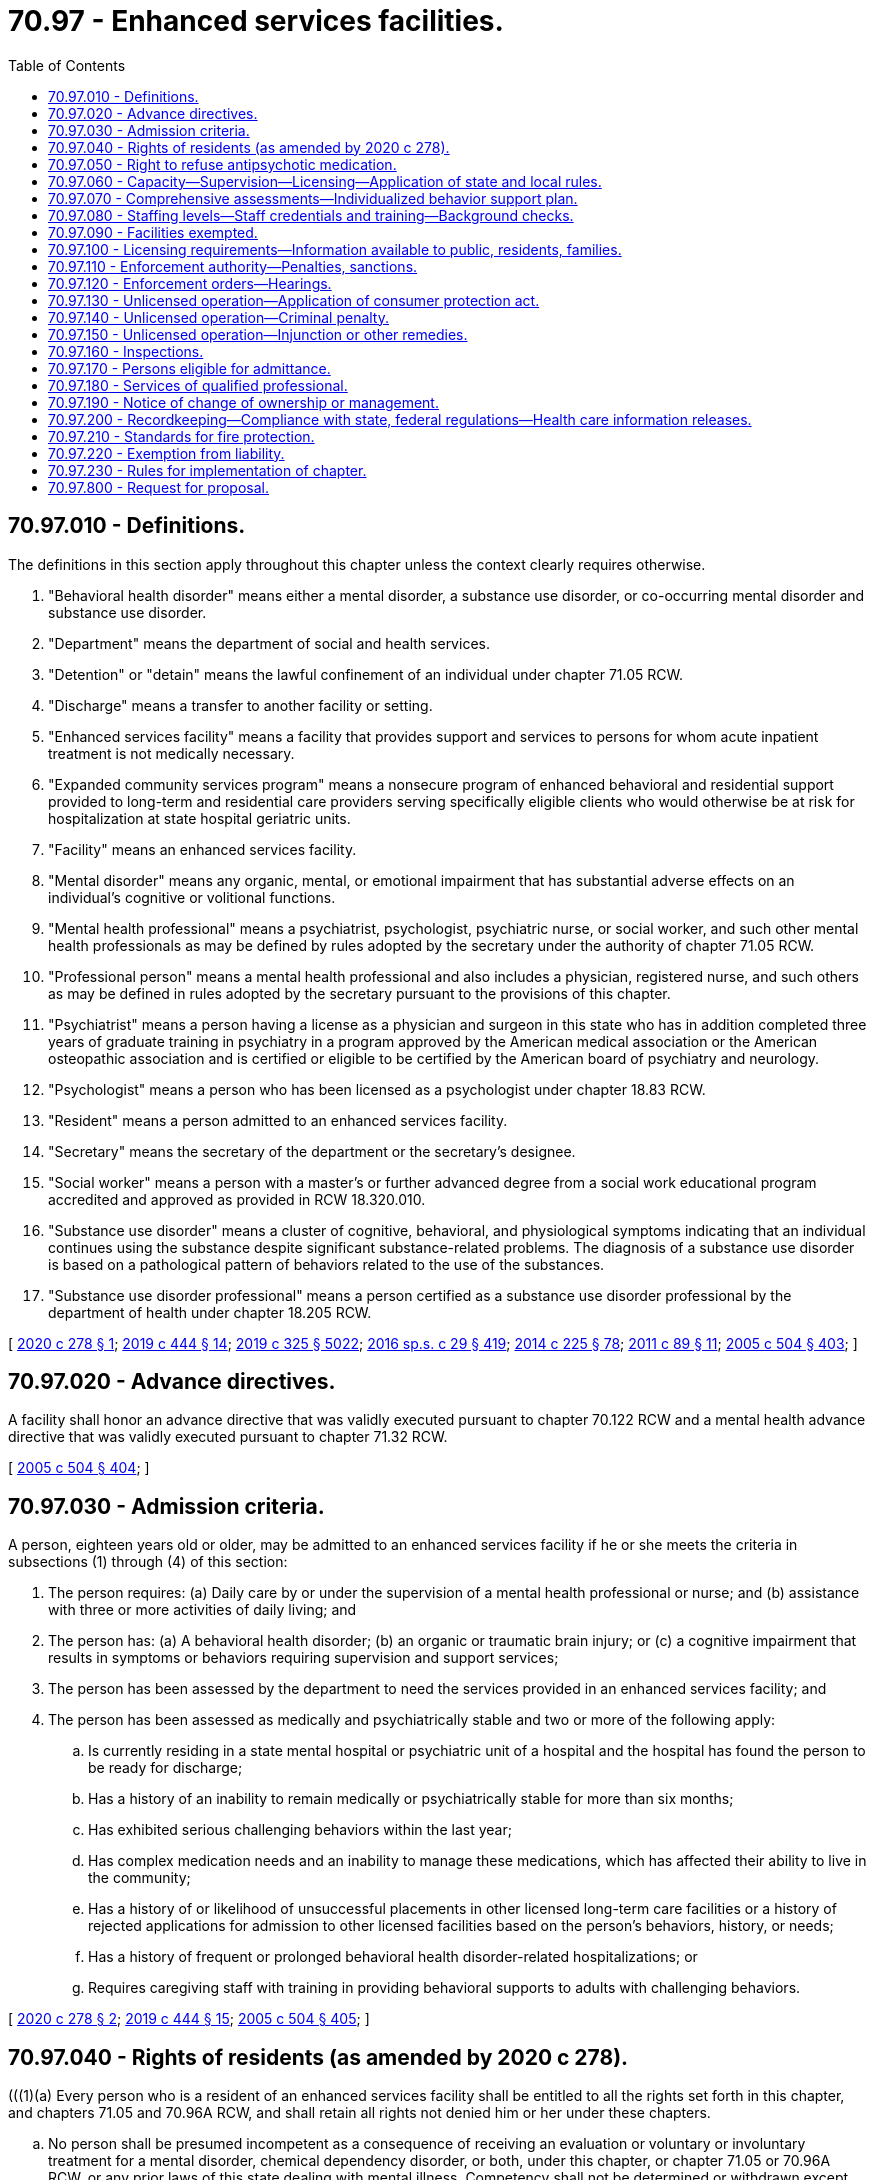 = 70.97 - Enhanced services facilities.
:toc:

== 70.97.010 - Definitions.
The definitions in this section apply throughout this chapter unless the context clearly requires otherwise.

. "Behavioral health disorder" means either a mental disorder, a substance use disorder, or co-occurring mental disorder and substance use disorder.

. "Department" means the department of social and health services.

. "Detention" or "detain" means the lawful confinement of an individual under chapter 71.05 RCW.

. "Discharge" means a transfer to another facility or setting.

. "Enhanced services facility" means a facility that provides support and services to persons for whom acute inpatient treatment is not medically necessary.

. "Expanded community services program" means a nonsecure program of enhanced behavioral and residential support provided to long-term and residential care providers serving specifically eligible clients who would otherwise be at risk for hospitalization at state hospital geriatric units.

. "Facility" means an enhanced services facility.

. "Mental disorder" means any organic, mental, or emotional impairment that has substantial adverse effects on an individual's cognitive or volitional functions.

. "Mental health professional" means a psychiatrist, psychologist, psychiatric nurse, or social worker, and such other mental health professionals as may be defined by rules adopted by the secretary under the authority of chapter 71.05 RCW.

. "Professional person" means a mental health professional and also includes a physician, registered nurse, and such others as may be defined in rules adopted by the secretary pursuant to the provisions of this chapter.

. "Psychiatrist" means a person having a license as a physician and surgeon in this state who has in addition completed three years of graduate training in psychiatry in a program approved by the American medical association or the American osteopathic association and is certified or eligible to be certified by the American board of psychiatry and neurology.

. "Psychologist" means a person who has been licensed as a psychologist under chapter 18.83 RCW.

. "Resident" means a person admitted to an enhanced services facility.

. "Secretary" means the secretary of the department or the secretary's designee.

. "Social worker" means a person with a master's or further advanced degree from a social work educational program accredited and approved as provided in RCW 18.320.010.

. "Substance use disorder" means a cluster of cognitive, behavioral, and physiological symptoms indicating that an individual continues using the substance despite significant substance-related problems. The diagnosis of a substance use disorder is based on a pathological pattern of behaviors related to the use of the substances.

. "Substance use disorder professional" means a person certified as a substance use disorder professional by the department of health under chapter 18.205 RCW.

[ http://lawfilesext.leg.wa.gov/biennium/2019-20/Pdf/Bills/Session%20Laws/House/2448-S.SL.pdf?cite=2020%20c%20278%20§%201[2020 c 278 § 1]; http://lawfilesext.leg.wa.gov/biennium/2019-20/Pdf/Bills/Session%20Laws/House/1768-S.SL.pdf?cite=2019%20c%20444%20§%2014[2019 c 444 § 14]; http://lawfilesext.leg.wa.gov/biennium/2019-20/Pdf/Bills/Session%20Laws/Senate/5432-S2.SL.pdf?cite=2019%20c%20325%20§%205022[2019 c 325 § 5022]; http://lawfilesext.leg.wa.gov/biennium/2015-16/Pdf/Bills/Session%20Laws/House/1713-S3.SL.pdf?cite=2016%20sp.s.%20c%2029%20§%20419[2016 sp.s. c 29 § 419]; http://lawfilesext.leg.wa.gov/biennium/2013-14/Pdf/Bills/Session%20Laws/Senate/6312-S2.SL.pdf?cite=2014%20c%20225%20§%2078[2014 c 225 § 78]; http://lawfilesext.leg.wa.gov/biennium/2011-12/Pdf/Bills/Session%20Laws/Senate/5020-S.SL.pdf?cite=2011%20c%2089%20§%2011[2011 c 89 § 11]; http://lawfilesext.leg.wa.gov/biennium/2005-06/Pdf/Bills/Session%20Laws/Senate/5763-S2.SL.pdf?cite=2005%20c%20504%20§%20403[2005 c 504 § 403]; ]

== 70.97.020 - Advance directives.
A facility shall honor an advance directive that was validly executed pursuant to chapter 70.122 RCW and a mental health advance directive that was validly executed pursuant to chapter 71.32 RCW.

[ http://lawfilesext.leg.wa.gov/biennium/2005-06/Pdf/Bills/Session%20Laws/Senate/5763-S2.SL.pdf?cite=2005%20c%20504%20§%20404[2005 c 504 § 404]; ]

== 70.97.030 - Admission criteria.
A person, eighteen years old or older, may be admitted to an enhanced services facility if he or she meets the criteria in subsections (1) through (4) of this section:

. The person requires: (a) Daily care by or under the supervision of a mental health professional or nurse; and (b) assistance with three or more activities of daily living; and

. The person has: (a) A behavioral health disorder; (b) an organic or traumatic brain injury; or (c) a cognitive impairment that results in symptoms or behaviors requiring supervision and support services;

. The person has been assessed by the department to need the services provided in an enhanced services facility; and

. The person has been assessed as medically and psychiatrically stable and two or more of the following apply:

.. Is currently residing in a state mental hospital or psychiatric unit of a hospital and the hospital has found the person to be ready for discharge;

.. Has a history of an inability to remain medically or psychiatrically stable for more than six months;

.. Has exhibited serious challenging behaviors within the last year;

.. Has complex medication needs and an inability to manage these medications, which has affected their ability to live in the community;

.. Has a history of or likelihood of unsuccessful placements in other licensed long-term care facilities or a history of rejected applications for admission to other licensed facilities based on the person's behaviors, history, or needs;

.. Has a history of frequent or prolonged behavioral health disorder-related hospitalizations; or

.. Requires caregiving staff with training in providing behavioral supports to adults with challenging behaviors.

[ http://lawfilesext.leg.wa.gov/biennium/2019-20/Pdf/Bills/Session%20Laws/House/2448-S.SL.pdf?cite=2020%20c%20278%20§%202[2020 c 278 § 2]; http://lawfilesext.leg.wa.gov/biennium/2019-20/Pdf/Bills/Session%20Laws/House/1768-S.SL.pdf?cite=2019%20c%20444%20§%2015[2019 c 444 § 15]; http://lawfilesext.leg.wa.gov/biennium/2005-06/Pdf/Bills/Session%20Laws/Senate/5763-S2.SL.pdf?cite=2005%20c%20504%20§%20405[2005 c 504 § 405]; ]

== 70.97.040 - Rights of residents (as amended by 2020 c 278).
(((1)(a) Every person who is a resident of an enhanced services facility shall be entitled to all the rights set forth in this chapter, and chapters 71.05 and 70.96A RCW, and shall retain all rights not denied him or her under these chapters.

.. No person shall be presumed incompetent as a consequence of receiving an evaluation or voluntary or involuntary treatment for a mental disorder, chemical dependency disorder, or both, under this chapter, or chapter 71.05 or 70.96A RCW, or any prior laws of this state dealing with mental illness. Competency shall not be determined or withdrawn except under the provisions of chapter 10.77 or 11.88 RCW.

.. At the time of his or her treatment planning meeting, every resident of an enhanced services facility shall be given a written statement setting forth the substance of this section. The department shall by rule develop a statement and process for informing residents of their rights in a manner that is likely to be understood by the resident.

. Every resident of an enhanced services facility shall have the right to adequate care and individualized treatment.

. The provisions of this chapter shall not be construed to deny to any person treatment by spiritual means through prayer in accordance with the tenets and practices of a church or religious denomination.

. Persons receiving evaluation or treatment under this chapter shall be given a reasonable choice of an available physician or other professional person qualified to provide such services.

. The physician-patient privilege or the psychologist-client privilege shall be deemed waived in proceedings under this chapter relating to the administration of antipsychotic medications. As to other proceedings under chapter 10.77, 70.96A, or 71.05 RCW, the privileges shall be waived when a court of competent jurisdiction in its discretion determines that such waiver is necessary to protect either the detained person or the public.

. Insofar as danger to the person or others is not created, each resident of an enhanced services facility shall have, in addition to other rights not specifically withheld by law, the following rights, a list of which shall be prominently posted in all facilities, institutions, and hospitals providing such services:

.. To wear his or her own clothes and to keep and use his or her own personal possessions, except when deprivation of same is essential to protect the safety of the resident or other persons;

.. To keep and be allowed to spend a reasonable sum of his or her own money for canteen expenses and small purchases;

.. To have access to individual storage space for his or her private use;

.. To have visitors at reasonable times;

.. To have reasonable access to a telephone, both to make and receive confidential calls, consistent with an effective treatment program;

.. To have ready access to letter writing materials, including stamps, and to send and receive uncensored correspondence through the mails;

.. Not to consent to the administration of antipsychotic medications beyond the hearing conducted pursuant to RCW 71.05.215 or 71.05.217, or the performance of electroconvulsant therapy, or surgery, except emergency lifesaving surgery, unless ordered by a court under RCW 71.05.217;

.. To discuss and actively participate in treatment plans and decisions with professional persons;

.. Not to have psychosurgery performed on him or her under any circumstances;

.. To dispose of property and sign contracts unless such person has been adjudicated an incompetent in a court proceeding directed to that particular issue; and

.. To complain about rights violations or conditions and request the assistance of a mental health ombuds or representative of Washington protection and advocacy. The facility may not prohibit or interfere with a resident's decision to consult with an advocate of his or her choice.

. Nothing contained in this chapter shall prohibit a resident from petitioning by writ of habeas corpus for release.

. Nothing in this section permits any person to knowingly violate a no-contact order or a condition of an active judgment and sentence or active supervision by the department of corrections.

. A person has a right to refuse placement, except where subject to commitment, in an enhanced services facility. No person shall be denied other department services solely on the grounds that he or she has made such a refusal.

. A person has a right to appeal the decision of the department that he or she is eligible for placement at an enhanced services facility, and shall be given notice of the right to appeal in a format that is accessible to the person with instructions regarding what to do if the person wants to appeal.))Every person who is a resident of an enhanced services facility shall be entitled to all of the rights set forth in chapter 70.129 RCW.

[ http://lawfilesext.leg.wa.gov/biennium/2019-20/Pdf/Bills/Session%20Laws/House/2448-S.SL.pdf?cite=2020%20c%20278%20§%203[2020 c 278 § 3]; http://lawfilesext.leg.wa.gov/biennium/2013-14/Pdf/Bills/Session%20Laws/Senate/5077-S.SL.pdf?cite=2013%20c%2023%20§%20179[2013 c 23 § 179]; http://lawfilesext.leg.wa.gov/biennium/2005-06/Pdf/Bills/Session%20Laws/Senate/5763-S2.SL.pdf?cite=2005%20c%20504%20§%20406[2005 c 504 § 406]; ]

== 70.97.050 - Right to refuse antipsychotic medication.
An individual served in a facility has a right to refuse antipsychotic medication.

[ http://lawfilesext.leg.wa.gov/biennium/2019-20/Pdf/Bills/Session%20Laws/House/2448-S.SL.pdf?cite=2020%20c%20278%20§%204[2020 c 278 § 4]; http://lawfilesext.leg.wa.gov/biennium/2005-06/Pdf/Bills/Session%20Laws/Senate/5763-S2.SL.pdf?cite=2005%20c%20504%20§%20407[2005 c 504 § 407]; ]

== 70.97.060 - Capacity—Supervision—Licensing—Application of state and local rules.
. [Empty]
.. The department shall not license an enhanced services facility that serves any residents under sixty-five years of age for a capacity to exceed sixteen residents.

.. The department may contract for services for the operation of enhanced services facilities only to the extent that funds are specifically provided for that purpose.

. The facility shall provide an appropriate level of supervision for the characteristics, behaviors, and legal status of the residents.

. An enhanced services facility may hold only one license but, to the extent permitted under state and federal law and medicaid requirements, a facility may be located in the same building as another licensed facility, provided that:

.. The enhanced services facility is in a location that is totally separate and discrete from the other licensed facility; and

.. The two facilities maintain separate staffing, unless an exception to this is permitted by the department in rule.

. Nursing homes under chapter 18.51 RCW, assisted living facilities under chapter 18.20 RCW, or adult family homes under chapter 70.128 RCW, that become licensed as facilities under this chapter shall be deemed to meet the applicable state and local rules, regulations, permits, and code requirements. All other facilities are required to meet all applicable state and local rules, regulations, permits, and code requirements.

[ http://lawfilesext.leg.wa.gov/biennium/2019-20/Pdf/Bills/Session%20Laws/House/2448-S.SL.pdf?cite=2020%20c%20278%20§%205[2020 c 278 § 5]; http://lawfilesext.leg.wa.gov/biennium/2011-12/Pdf/Bills/Session%20Laws/House/2056-S.SL.pdf?cite=2012%20c%2010%20§%2051[2012 c 10 § 51]; http://lawfilesext.leg.wa.gov/biennium/2005-06/Pdf/Bills/Session%20Laws/Senate/5763-S2.SL.pdf?cite=2005%20c%20504%20§%20408[2005 c 504 § 408]; ]

== 70.97.070 - Comprehensive assessments—Individualized behavior support plan.
. The enhanced services facility shall complete a comprehensive assessment for each resident within fourteen days of admission, and the assessments shall be repeated upon a significant change in the resident's condition or, at a minimum, every one hundred eighty days if there is no significant change in condition.

. The enhanced services facility shall develop an individualized behavior support plan for each resident based on the comprehensive assessment and any other information in the person's record. The plan shall be updated as necessary, and shall include a plan for appropriate transfer or discharge and reintegration into the community. Where the person is under the supervision of the department of corrections, the facility shall collaborate with the department of corrections to maximize treatment outcomes and reduce the likelihood of reoffense.

. The plan shall maximize the opportunities for independence, recovery, employment, the resident's participation in service planning decisions, and collaboration with peer-supported services, and provide for care and services in the least restrictive manner appropriate to the individual resident, and, where relevant, to any court orders with which the resident must comply.

[ http://lawfilesext.leg.wa.gov/biennium/2019-20/Pdf/Bills/Session%20Laws/House/2448-S.SL.pdf?cite=2020%20c%20278%20§%206[2020 c 278 § 6]; http://lawfilesext.leg.wa.gov/biennium/2005-06/Pdf/Bills/Session%20Laws/Senate/5763-S2.SL.pdf?cite=2005%20c%20504%20§%20409[2005 c 504 § 409]; ]

== 70.97.080 - Staffing levels—Staff credentials and training—Background checks.
. An enhanced services facility must have sufficient numbers of staff with the appropriate credentials and training to provide residents with the following appropriate care and disorder support:

.. Behavioral health support;

.. Medication services;

.. Assistance with the activities of daily living;

.. Skilled nursing and support to acquire medical and behavioral health disorder services from local community providers;

.. Dietary services; and

.. Supervision.

. Where an enhanced services facility specializes in medically fragile persons with behavioral health conditions, the on-site staff must include at least one licensed nurse twenty-four hours per day. The nurse must be a registered nurse for at least sixteen hours per day. If the nurse is not a registered nurse, a registered nurse or a doctor must be on call during the remaining eight hours.

. Any employee or other individual who will have unsupervised access to vulnerable adults must successfully pass a background inquiry check.

[ http://lawfilesext.leg.wa.gov/biennium/2019-20/Pdf/Bills/Session%20Laws/House/2448-S.SL.pdf?cite=2020%20c%20278%20§%207[2020 c 278 § 7]; http://lawfilesext.leg.wa.gov/biennium/2005-06/Pdf/Bills/Session%20Laws/Senate/5763-S2.SL.pdf?cite=2005%20c%20504%20§%20410[2005 c 504 § 410]; ]

== 70.97.090 - Facilities exempted.
This chapter does not apply to the following residential facilities:

. Nursing homes licensed under chapter 18.51 RCW;

. Assisted living facilities licensed under chapter 18.20 RCW;

. Adult family homes licensed under chapter 70.128 RCW;

. Facilities approved and certified under chapter 71A.22 RCW;

. Residential treatment facilities licensed under chapter 71.12 RCW; and

. Hospitals licensed under chapter 70.41 RCW.

[ http://lawfilesext.leg.wa.gov/biennium/2011-12/Pdf/Bills/Session%20Laws/House/2056-S.SL.pdf?cite=2012%20c%2010%20§%2052[2012 c 10 § 52]; http://lawfilesext.leg.wa.gov/biennium/2005-06/Pdf/Bills/Session%20Laws/Senate/5763-S2.SL.pdf?cite=2005%20c%20504%20§%20411[2005 c 504 § 411]; ]

== 70.97.100 - Licensing requirements—Information available to public, residents, families.
. The department shall establish licensing rules for enhanced services facilities to serve the populations defined in this chapter.

. No person or public or private agency may operate or maintain an enhanced services facility without a license, which must be renewed annually.

. A licensee shall have the following readily accessible and available for review by the department, residents, families of residents, and the public:

.. Its license to operate and a copy of the department's most recent inspection report and any recent complaint investigation reports issued by the department;

.. Its written policies and procedures for all care and services provided directly or indirectly by the facility; and

.. The department's toll-free complaint number, which shall also be posted in a clearly visible place and manner.

. Enhanced services facilities shall maintain a grievance procedure that meets the requirements of rules established by the department.

. No facility shall discriminate or retaliate in any manner against a resident or employee because the resident, employee, or any other person made a complaint or provided information to the department, the long-term care ombuds, Washington protection and advocacy system, or a behavioral health ombuds.

. Each enhanced services facility will post in a prominent place in a common area a notice by the Washington protection and advocacy system providing contact information.

[ http://lawfilesext.leg.wa.gov/biennium/2019-20/Pdf/Bills/Session%20Laws/House/2448-S.SL.pdf?cite=2020%20c%20278%20§%208[2020 c 278 § 8]; http://lawfilesext.leg.wa.gov/biennium/2013-14/Pdf/Bills/Session%20Laws/Senate/5077-S.SL.pdf?cite=2013%20c%2023%20§%20180[2013 c 23 § 180]; http://lawfilesext.leg.wa.gov/biennium/2005-06/Pdf/Bills/Session%20Laws/Senate/5763-S2.SL.pdf?cite=2005%20c%20504%20§%20412[2005 c 504 § 412]; ]

== 70.97.110 - Enforcement authority—Penalties, sanctions.
. In any case in which the department finds that a licensee of a facility, or any partner, officer, director, owner of five percent or more of the assets of the facility, or managing employee failed or refused to comply with the requirements of this chapter or the rules established under them, the department may take any or all of the following actions:

.. Suspend, revoke, or refuse to issue or renew a license;

.. Order stop placement; or

.. Assess civil monetary penalties.

. The department may suspend, revoke, or refuse to renew a license, assess civil monetary penalties, or both, in any case in which it finds that the licensee of a facility, or any partner, officer, director, owner of five percent or more of the assets of the facility, or managing employee:

.. Operated a facility without a license or under a revoked or suspended license;

.. Knowingly or with reason to know made a false statement of a material fact in the license application or any data attached thereto, or in any matter under investigation by the department;

.. Refused to allow representatives or agents of the department to inspect all books, records, and files required to be maintained or any portion of the premises of the facility;

.. Willfully prevented, interfered with, or attempted to impede in any way the work of any duly authorized representative of the department and the lawful enforcement of any provision of this chapter;

.. Willfully prevented or interfered with any representative of the department in the preservation of evidence of any violation of any of the provisions of this chapter or of the rules adopted under it; or

.. Failed to pay any civil monetary penalty assessed by the department under this chapter within ten days after the assessment becomes final.

. [Empty]
.. Civil penalties collected under this chapter shall be deposited into a special fund administered by the department.

.. Civil monetary penalties, if imposed, may be assessed and collected, with interest, for each day the facility is or was out of compliance. Civil monetary penalties shall not exceed three thousand dollars per day. Each day upon which the same or a substantially similar action occurs is a separate violation subject to the assessment of a separate penalty.

. The department may use the civil penalty monetary fund for the protection of the health or property of residents of facilities found to be deficient including:

.. Payment for the cost of relocation of residents to other facilities;

.. Payment to maintain operation of a facility pending correction of deficiencies or closure; and

.. Reimbursement of a resident for personal funds or property loss.

. [Empty]
.. The department may issue a stop placement order on a facility, effective upon oral or written notice, when the department determines:

... The facility no longer substantially meets the requirements of this chapter; and

... The deficiency or deficiencies in the facility:

(A) Jeopardizes the health and safety of the residents; or

(B) Seriously limits the facility's capacity to provide adequate care.

.. When the department has ordered a stop placement, the department may approve a readmission to the facility from a hospital, residential treatment facility, or crisis intervention facility when the department determines the readmission would be in the best interest of the individual seeking readmission.

. If the department determines that an emergency exists and resident health and safety is immediately jeopardized as a result of a facility's failure or refusal to comply with this chapter, the department may summarily suspend the facility's license and order the immediate closure of the facility, or the immediate transfer of residents, or both.

. If the department determines that the health or safety of the residents is immediately jeopardized as a result of a facility's failure or refusal to comply with requirements of this chapter, the department may appoint temporary management to:

.. Oversee the operation of the facility; and

.. Ensure the health and safety of the facility's residents while:

... Orderly closure of the facility occurs; or

... The deficiencies necessitating temporary management are corrected.

[ http://lawfilesext.leg.wa.gov/biennium/2005-06/Pdf/Bills/Session%20Laws/Senate/5763-S2.SL.pdf?cite=2005%20c%20504%20§%20413[2005 c 504 § 413]; ]

== 70.97.120 - Enforcement orders—Hearings.
. All orders of the department denying, suspending, or revoking the license or assessing a monetary penalty shall become final twenty days after the same has been served upon the applicant or licensee unless a hearing is requested.

. All orders of the department imposing stop placement, temporary management, emergency closure, emergency transfer, or summary license suspension shall be effective immediately upon notice, pending any hearing.

. Subject to the requirements of subsection (2) of this section, all hearings under this chapter and judicial review of such determinations shall be in accordance with the administrative procedure act, chapter 34.05 RCW.

[ http://lawfilesext.leg.wa.gov/biennium/2005-06/Pdf/Bills/Session%20Laws/Senate/5763-S2.SL.pdf?cite=2005%20c%20504%20§%20414[2005 c 504 § 414]; ]

== 70.97.130 - Unlicensed operation—Application of consumer protection act.
Operation of a facility without a license in violation of this chapter and discrimination against medicaid recipients is a matter vitally affecting the public interest for the purpose of applying the consumer protection act, chapter 19.86 RCW. Operation of an enhanced services facility without a license in violation of this chapter is not reasonable in relation to the development and preservation of business. Such a violation is an unfair or deceptive act in trade or commerce and an unfair method of competition for the purpose of applying the consumer protection act, chapter 19.86 RCW.

[ http://lawfilesext.leg.wa.gov/biennium/2005-06/Pdf/Bills/Session%20Laws/Senate/5763-S2.SL.pdf?cite=2005%20c%20504%20§%20415[2005 c 504 § 415]; ]

== 70.97.140 - Unlicensed operation—Criminal penalty.
A person operating or maintaining a facility without a license under this chapter is guilty of a misdemeanor and each day of a continuing violation after conviction shall be considered a separate offense.

[ http://lawfilesext.leg.wa.gov/biennium/2005-06/Pdf/Bills/Session%20Laws/Senate/5763-S2.SL.pdf?cite=2005%20c%20504%20§%20416[2005 c 504 § 416]; ]

== 70.97.150 - Unlicensed operation—Injunction or other remedies.
Notwithstanding the existence or use of any other remedy, the department may, in the manner provided by law, maintain an action in the name of the state for an injunction, civil penalty, or other process against a person to restrain or prevent the operation or maintenance of a facility without a license issued under this chapter.

[ http://lawfilesext.leg.wa.gov/biennium/2005-06/Pdf/Bills/Session%20Laws/Senate/5763-S2.SL.pdf?cite=2005%20c%20504%20§%20417[2005 c 504 § 417]; ]

== 70.97.160 - Inspections.
. The department shall make or cause to be made at least one inspection of each facility prior to licensure and an unannounced full inspection of facilities at least once every eighteen months. The statewide average interval between full facility inspections must be fifteen months.

. Any duly authorized officer, employee, or agent of the department may enter and inspect any facility at any time to determine that the facility is in compliance with this chapter and applicable rules, and to enforce any provision of this chapter. Complaint inspections shall be unannounced and conducted in such a manner as to ensure maximum effectiveness. No advance notice shall be given of any inspection unless authorized or required by federal law.

. During inspections, the facility must give the department access to areas, materials, and equipment used to provide care or support to residents, including resident and staff records, accounts, and the physical premises, including the buildings, grounds, and equipment. The department has the authority to privately interview the provider, staff, residents, and other individuals familiar with resident care and service plans.

. Any public employee giving advance notice of an inspection in violation of this section shall be suspended from all duties without pay for a period of not less than five nor more than fifteen days.

. The department shall prepare a written report describing the violations found during an inspection, and shall provide a copy of the inspection report to the facility.

. The facility shall develop a written plan of correction for any violations identified by the department and provide a plan of correction to the department within ten working days from the receipt of the inspection report.

[ http://lawfilesext.leg.wa.gov/biennium/2019-20/Pdf/Bills/Session%20Laws/House/2448-S.SL.pdf?cite=2020%20c%20278%20§%209[2020 c 278 § 9]; http://lawfilesext.leg.wa.gov/biennium/2005-06/Pdf/Bills/Session%20Laws/Senate/5763-S2.SL.pdf?cite=2005%20c%20504%20§%20418[2005 c 504 § 418]; ]

== 70.97.170 - Persons eligible for admittance.
The facility shall only admit individuals:

. Who are over the age of eighteen;

. Who meet the resident eligibility requirements described in RCW 70.97.030; and

. Whose needs the facility can safely and appropriately meet through qualified and trained staff, services, equipment, security, and building design.

[ http://lawfilesext.leg.wa.gov/biennium/2005-06/Pdf/Bills/Session%20Laws/Senate/5763-S2.SL.pdf?cite=2005%20c%20504%20§%20419[2005 c 504 § 419]; ]

== 70.97.180 - Services of qualified professional.
If the facility does not employ a qualified professional able to furnish needed services, the facility must have a written contract with a qualified professional or agency outside the facility to furnish the needed services.

[ http://lawfilesext.leg.wa.gov/biennium/2005-06/Pdf/Bills/Session%20Laws/Senate/5763-S2.SL.pdf?cite=2005%20c%20504%20§%20420[2005 c 504 § 420]; ]

== 70.97.190 - Notice of change of ownership or management.
At least sixty days before the effective date of any change of ownership, or change of management of a facility, the current operating entity must provide written notification about the proposed change separately and in writing, to the department, each resident of the facility, or the resident's guardian or representative.

[ http://lawfilesext.leg.wa.gov/biennium/2005-06/Pdf/Bills/Session%20Laws/Senate/5763-S2.SL.pdf?cite=2005%20c%20504%20§%20421[2005 c 504 § 421]; ]

== 70.97.200 - Recordkeeping—Compliance with state, federal regulations—Health care information releases.
The facility shall:

. Maintain adequate resident records to enable the provision of necessary behavior support, care, and services and to respond appropriately in emergency situations;

. Comply with all state and federal requirements related to documentation, confidentiality, and information sharing, including chapters 10.77, 70.02, 70.24, and 71.05 RCW; and

. Where possible, obtain signed releases of information designating the department, the facility, and the department of corrections where the person is under its supervision, as recipients of health care information.

[ http://lawfilesext.leg.wa.gov/biennium/2019-20/Pdf/Bills/Session%20Laws/House/2448-S.SL.pdf?cite=2020%20c%20278%20§%2010[2020 c 278 § 10]; http://lawfilesext.leg.wa.gov/biennium/2005-06/Pdf/Bills/Session%20Laws/Senate/5763-S2.SL.pdf?cite=2005%20c%20504%20§%20422[2005 c 504 § 422]; ]

== 70.97.210 - Standards for fire protection.
. Standards for fire protection and the enforcement thereof, with respect to all facilities licensed under this chapter, are the responsibility of the chief of the Washington state patrol, through the director of fire protection, who must adopt recognized standards as applicable to facilities for the protection of life against the cause and spread of fire and fire hazards. If the facility to be licensed meets with the approval of the chief of the Washington state patrol, through the director of fire protection, the director of fire protection must submit to the department a written report approving the facility with respect to fire protection before a full license can be issued. The chief of the Washington state patrol, through the director of fire protection, shall conduct an unannounced full inspection of facilities at least once every eighteen months. The statewide average interval between full facility inspections must be fifteen months.

. Inspections of facilities by local authorities must be consistent with the requirements adopted by the chief of the Washington state patrol, through the director of fire protection. Findings of a serious nature must be coordinated with the department and the chief of the Washington state patrol, through the director of fire protection, for determination of appropriate actions to ensure a safe environment for residents. The chief of the Washington state patrol, through the director of fire protection, has exclusive authority to determine appropriate corrective action under this section.

[ http://lawfilesext.leg.wa.gov/biennium/2005-06/Pdf/Bills/Session%20Laws/Senate/5763-S2.SL.pdf?cite=2005%20c%20504%20§%20423[2005 c 504 § 423]; ]

== 70.97.220 - Exemption from liability.
No facility providing care and behavior support for individuals placed in a facility, or agency licensing or placing residents in a facility, acting in the course of its duties, shall be civilly or criminally liable for performing its duties under this chapter, provided that such duties were performed in good faith and without gross negligence.

[ http://lawfilesext.leg.wa.gov/biennium/2019-20/Pdf/Bills/Session%20Laws/House/2448-S.SL.pdf?cite=2020%20c%20278%20§%2011[2020 c 278 § 11]; http://lawfilesext.leg.wa.gov/biennium/2005-06/Pdf/Bills/Session%20Laws/Senate/5763-S2.SL.pdf?cite=2005%20c%20504%20§%20424[2005 c 504 § 424]; ]

== 70.97.230 - Rules for implementation of chapter.
. The secretary shall adopt rules to implement this chapter.

. Such rules shall at the minimum: (a) Promote safe treatment and necessary care of individuals residing in the facility and provide for safe and clean conditions; (b) establish licensee qualifications, licensing and enforcement, and license fees sufficient to cover the cost of licensing and enforcement.

[ http://lawfilesext.leg.wa.gov/biennium/2005-06/Pdf/Bills/Session%20Laws/Senate/5763-S2.SL.pdf?cite=2005%20c%20504%20§%20425[2005 c 504 § 425]; ]

== 70.97.800 - Request for proposal.
To the extent that funds are specifically appropriated for this purpose, the department must issue a request for a proposal for enhanced services facility services by June 1, 2014, and complete the procurement process by January 1, 2015.

[ http://lawfilesext.leg.wa.gov/biennium/2013-14/Pdf/Bills/Session%20Laws/Senate/5732-S2.SL.pdf?cite=2013%20c%20338%20§%203[2013 c 338 § 3]; ]

